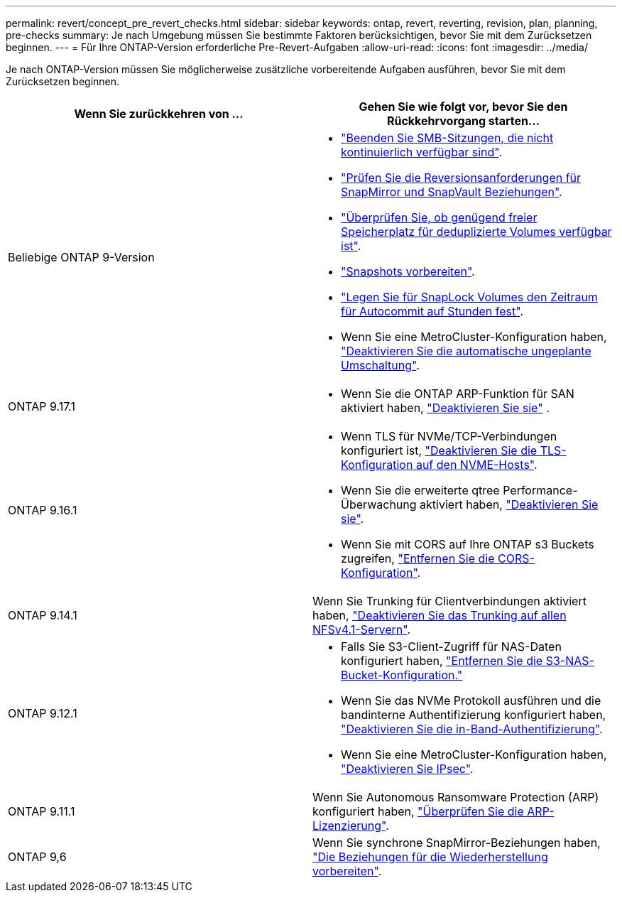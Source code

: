 ---
permalink: revert/concept_pre_revert_checks.html 
sidebar: sidebar 
keywords: ontap, revert, reverting, revision, plan, planning, pre-checks 
summary: Je nach Umgebung müssen Sie bestimmte Faktoren berücksichtigen, bevor Sie mit dem Zurücksetzen beginnen. 
---
= Für Ihre ONTAP-Version erforderliche Pre-Revert-Aufgaben
:allow-uri-read: 
:icons: font
:imagesdir: ../media/


[role="lead"]
Je nach ONTAP-Version müssen Sie möglicherweise zusätzliche vorbereitende Aufgaben ausführen, bevor Sie mit dem Zurücksetzen beginnen.

[cols="2*"]
|===
| Wenn Sie zurückkehren von ... | Gehen Sie wie folgt vor, bevor Sie den Rückkehrvorgang starten... 


| Beliebige ONTAP 9-Version  a| 
* link:terminate-smb-sessions.html["Beenden Sie SMB-Sitzungen, die nicht kontinuierlich verfügbar sind"].
* link:concept_reversion_requirements_for_snapmirror_and_snapvault_relationships.html["Prüfen Sie die Reversionsanforderungen für SnapMirror und SnapVault Beziehungen"].
* link:task_reverting_systems_with_deduplicated_volumes.html["Überprüfen Sie, ob genügend freier Speicherplatz für deduplizierte Volumes verfügbar ist"].
* link:task_preparing_snapshot_copies_before_reverting.html["Snapshots vorbereiten"].
* link:task_setting_autocommit_periods_for_snaplock_volumes_before_reverting.html["Legen Sie für SnapLock Volumes den Zeitraum für Autocommit auf Stunden fest"].
* Wenn Sie eine MetroCluster-Konfiguration haben, link:task_disable_asuo.html["Deaktivieren Sie die automatische ungeplante Umschaltung"].




| ONTAP 9.17.1  a| 
* Wenn Sie die ONTAP ARP-Funktion für SAN aktiviert haben, link:anti-ransomware-disable-san.html["Deaktivieren Sie sie"] .




| ONTAP 9.16.1  a| 
* Wenn TLS für NVMe/TCP-Verbindungen konfiguriert ist, link:task-disable-tls-nvme-host.html["Deaktivieren Sie die TLS-Konfiguration auf den NVME-Hosts"].
* Wenn Sie die erweiterte qtree Performance-Überwachung aktiviert haben, link:disable-extended-qtree-performance-monitoring.html["Deaktivieren Sie sie"].
* Wenn Sie mit CORS auf Ihre ONTAP s3 Buckets zugreifen, link:remove-cors-configuration.html["Entfernen Sie die CORS-Konfiguration"].




| ONTAP 9.14.1 | Wenn Sie Trunking für Clientverbindungen aktiviert haben, link:remove-nfs-trunking-task.html["Deaktivieren Sie das Trunking auf allen NFSv4.1-Servern"]. 


| ONTAP 9.12.1  a| 
* Falls Sie S3-Client-Zugriff für NAS-Daten konfiguriert haben, link:remove-nas-bucket-task.html["Entfernen Sie die S3-NAS-Bucket-Konfiguration."]
* Wenn Sie das NVMe Protokoll ausführen und die bandinterne Authentifizierung konfiguriert haben, link:disable-in-band-authentication.html["Deaktivieren Sie die in-Band-Authentifizierung"].
* Wenn Sie eine MetroCluster-Konfiguration haben, link:task-disable-ipsec.html["Deaktivieren Sie IPsec"].




| ONTAP 9.11.1 | Wenn Sie Autonomous Ransomware Protection (ARP) konfiguriert haben, link:anti-ransomware-license-task.html["Überprüfen Sie die ARP-Lizenzierung"]. 


| ONTAP 9,6 | Wenn Sie synchrone SnapMirror-Beziehungen haben, link:concept_consideration_for_reverting_systems_with_snapmirror_synchronous_relationships.html["Die Beziehungen für die Wiederherstellung vorbereiten"]. 
|===